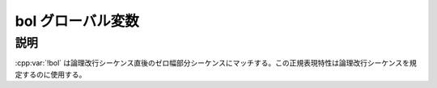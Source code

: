 bol グローバル変数
==================

.. cpp:var:: unspecified bol

   行頭を表す表明。


説明
----

:cpp:var:`!bol` は論理改行シーケンス直後のゼロ幅部分シーケンスにマッチする。この正規表現特性は論理改行シーケンスを規定するのに使用する。
